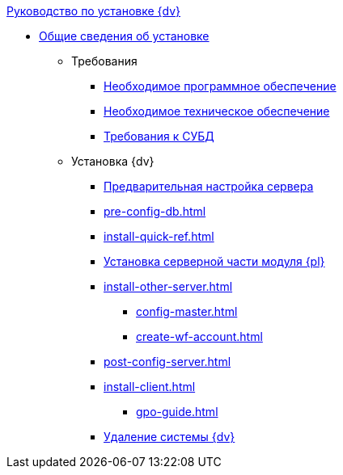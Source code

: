 .xref:index.adoc[Руководство по установке {dv}]
* xref:index.adoc[Общие сведения об установке]

** Требования
*** xref:requirements-software.adoc[Необходимое программное обеспечение]
*** xref:requirements-hardware.adoc[Необходимое техническое обеспечение]
*** xref:requirements-database.adoc[Требования к СУБД]

** Установка {dv}
*** xref:pre-config-server.adoc[Предварительная настройка сервера]
*** xref:pre-config-db.adoc[]
*** xref:install-quick-ref.adoc[]
*** xref:install-platform-server.adoc[Установка серверной части модуля {pl}]
*** xref:install-other-server.adoc[]
**** xref:config-master.adoc[]
**** xref:create-wf-account.adoc[]
*** xref:post-config-server.adoc[]
*** xref:install-client.adoc[]
**** xref:gpo-guide.adoc[]
*** xref:uninstall-docsvision.adoc[Удаление системы {dv}]
